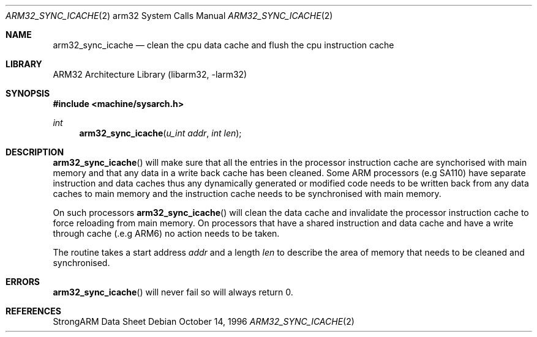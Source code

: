 .\" Copyright (c) 1996 Mark Brinicombe
.\" All rights reserved.
.\"
.\" Redistribution and use in source and binary forms, with or without
.\" modification, are permitted provided that the following conditions
.\" are met:
.\" 1. Redistributions of source code must retain the above copyright
.\"    notice, this list of conditions and the following disclaimer.
.\" 2. Redistributions in binary form must reproduce the above copyright
.\"    notice, this list of conditions and the following disclaimer in the
.\"    documentation and/or other materials provided with the distribution.
.\" 3. All advertising materials mentioning features or use of this software
.\"    must display the following acknowledgement:
.\"	This product includes software developed by Mark Brinicombe
.\" 4. Neither the name of the University nor the names of its contributors
.\"    may be used to endorse or promote products derived from this software
.\"    without specific prior written permission.
.\"
.\" THIS SOFTWARE IS PROVIDED BY THE AUTHOR AND CONTRIBUTORS ``AS IS'' AND
.\" ANY EXPRESS OR IMPLIED WARRANTIES, INCLUDING, BUT NOT LIMITED TO, THE
.\" IMPLIED WARRANTIES OF MERCHANTABILITY AND FITNESS FOR A PARTICULAR PURPOSE
.\" ARE DISCLAIMED.  IN NO EVENT SHALL THE AUTHOR OR CONTRIBUTORS BE LIABLE
.\" FOR ANY DIRECT, INDIRECT, INCIDENTAL, SPECIAL, EXEMPLARY, OR CONSEQUENTIAL
.\" DAMAGES (INCLUDING, BUT NOT LIMITED TO, PROCUREMENT OF SUBSTITUTE GOODS
.\" OR SERVICES; LOSS OF USE, DATA, OR PROFITS; OR BUSINESS INTERRUPTION)
.\" HOWEVER CAUSED AND ON ANY THEORY OF LIABILITY, WHETHER IN CONTRACT, STRICT
.\" LIABILITY, OR TORT (INCLUDING NEGLIGENCE OR OTHERWISE) ARISING IN ANY WAY
.\" OUT OF THE USE OF THIS SOFTWARE, EVEN IF ADVISED OF THE POSSIBILITY OF
.\" SUCH DAMAGE.
.\"
.\"	$NetBSD: arm32_sync_icache.2,v 1.7 2002/02/08 01:28:13 ross Exp $
.\"
.Dd October 14, 1996
.Dt ARM32_SYNC_ICACHE 2 arm32
.Os
.Sh NAME
.Nm arm32_sync_icache
.Nd "clean the cpu data cache and flush the cpu instruction cache"
.Sh LIBRARY
.Lb libarm32
.Sh SYNOPSIS
.Fd #include \*[Lt]machine/sysarch.h\*[Gt]
.Ft int
.Fn arm32_sync_icache "u_int addr" "int len"
.Sh DESCRIPTION
.Fn arm32_sync_icache
will make sure that all the entries in the processor instruction cache
are synchorised with main memory and that any data in a write back cache
has been cleaned.
Some ARM processors (e.g SA110) have separate instruction and data
caches thus any dynamically generated or modified code needs to be
written back from any data caches to main memory and the instruction
cache needs to be synchronised with main memory.
.Pp
On such processors
.Fn arm32_sync_icache
will clean the data cache and invalidate the processor instruction cache
to force reloading from main memory. On processors that have a shared
instruction and data cache and have a write through cache (.e.g ARM6)
no action needs to be taken.
.Pp
The routine takes a start address
.Fa addr
and a length
.Fa len
to describe the area of memory that needs to be cleaned and synchronised.
.Sh ERRORS
.Fn arm32_sync_icache
will never fail so will always return 0.
.Sh REFERENCES
StrongARM Data Sheet

